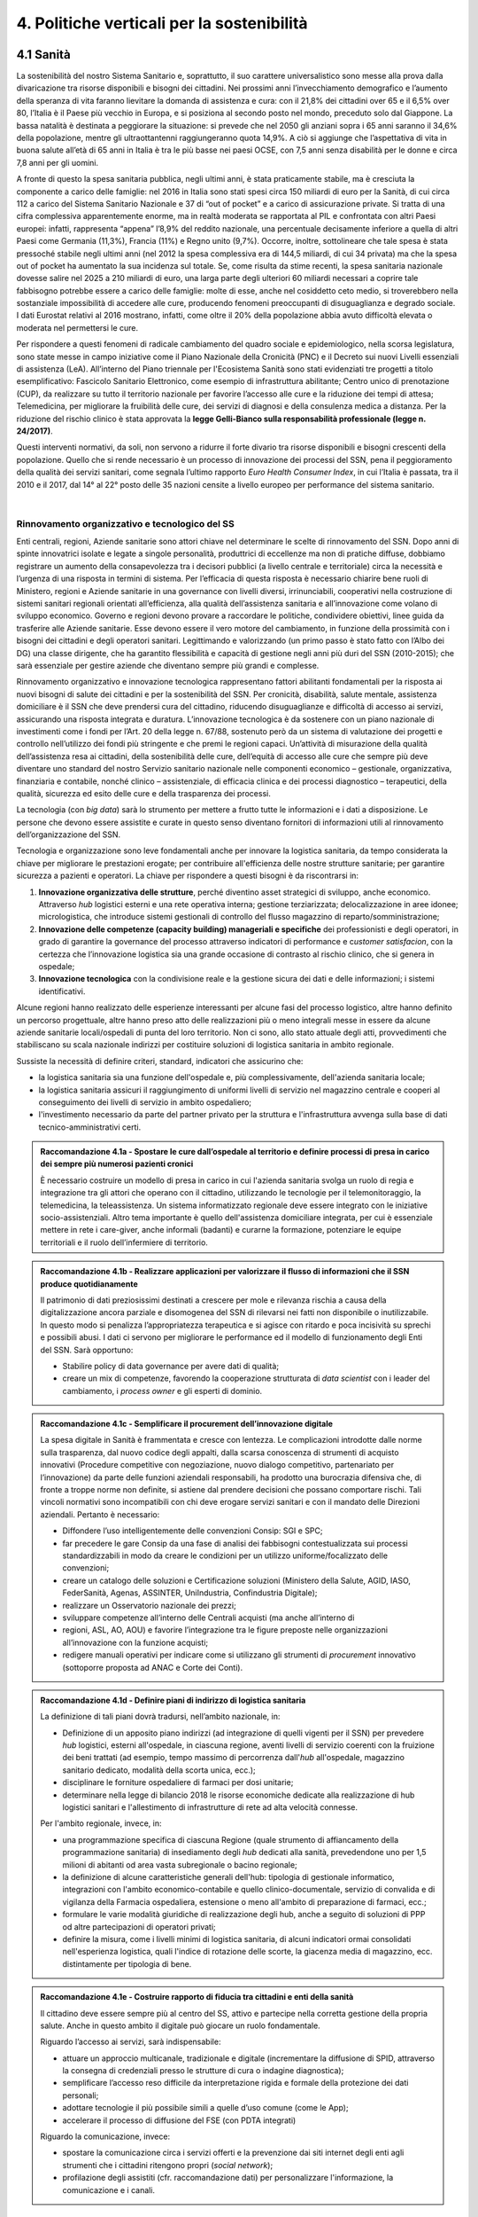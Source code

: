
.. _h2f172e3768552216c5625562123366:

4. Politiche verticali per la sostenibilità
###########################################

.. _h2c1d74277104e41780968148427e:




.. _h7072627f221a1d27432953769781c52:

4.1 Sanità
**********

La sostenibilità del nostro Sistema Sanitario e, soprattutto, il suo carattere universalistico sono messe alla prova dalla divaricazione tra risorse disponibili e bisogni dei cittadini. 
Nei prossimi anni l’invecchiamento demografico e l’aumento della speranza di vita faranno lievitare la domanda di assistenza e cura: con il 21,8% dei cittadini over 65 e il 6,5% over 80, l’Italia è il Paese più vecchio in Europa, e si posiziona al secondo posto nel mondo, preceduto solo dal Giappone. La bassa natalità è destinata a peggiorare la situazione: si prevede che nel 2050 gli anziani sopra i 65 anni saranno il 34,6% della popolazione, mentre gli ultraottantenni raggiungeranno quota 14,9%. A ciò si aggiunge che l’aspettativa di vita in buona salute all’età di 65 anni in Italia è tra le più basse nei paesi OCSE, con 7,5 anni senza disabilità per le donne e circa 7,8 anni per gli uomini. 

\ |IMG1|\ 

A fronte di questo la spesa sanitaria pubblica, negli ultimi anni, è stata praticamente stabile, ma è cresciuta la componente a carico delle famiglie: nel 2016 in Italia sono stati spesi circa 150 miliardi di euro per la Sanità, di cui circa 112 a carico del Sistema Sanitario Nazionale e 37 di “out of pocket” e a carico di assicurazione private. Si tratta di una cifra complessiva apparentemente enorme, ma in realtà moderata se rapportata al PIL e confrontata con altri Paesi europei: infatti, rappresenta “appena” l’8,9% del reddito nazionale, una percentuale decisamente inferiore a quella di altri Paesi come Germania (11,3%), Francia (11%) e Regno unito (9,7%). Occorre, inoltre, sottolineare che tale spesa è stata pressoché stabile negli ultimi anni (nel 2012 la spesa complessiva era di 144,5 miliardi, di cui 34 privata) ma che la spesa out of pocket ha aumentato la sua incidenza sul totale. Se, come risulta da stime recenti, la spesa sanitaria nazionale dovesse salire nel 2025 a 210 miliardi di euro, una larga parte degli ulteriori 60 miliardi necessari a coprire tale fabbisogno potrebbe essere a carico delle famiglie: molte di esse, anche nel cosiddetto ceto medio, si troverebbero nella sostanziale impossibilità di accedere alle cure, producendo fenomeni preoccupanti di disuguaglianza e degrado sociale. I dati Eurostat relativi al 2016 mostrano, infatti, come oltre il 20% della popolazione abbia avuto difficoltà elevata o moderata nel permettersi le cure.

\ |IMG2|\ 

Per rispondere a questi fenomeni di radicale cambiamento del quadro sociale e epidemiologico, nella scorsa legislatura, sono state messe in campo iniziative come il Piano Nazionale della Cronicità (PNC) e il Decreto sui nuovi Livelli essenziali di assistenza (LeA). All’interno del Piano triennale per l'Ecosistema Sanità sono stati evidenziati tre progetti a titolo esemplificativo: Fascicolo Sanitario Elettronico, come esempio di infrastruttura abilitante; Centro unico di prenotazione (CUP), da realizzare su tutto il territorio nazionale per favorire l’accesso alle cure e la riduzione dei tempi di attesa; Telemedicina, per migliorare la fruibilità delle cure, dei servizi di diagnosi e della consulenza medica a distanza. Per la riduzione del rischio clinico è stata approvata la \ |STYLE0|\ .

Questi interventi normativi, da soli, non servono a ridurre il forte divario tra risorse disponibili e bisogni crescenti della popolazione. Quello che si rende necessario è un processo di innovazione dei processi del SSN, pena il peggioramento della qualità dei servizi sanitari, come segnala l’ultimo rapporto \ |STYLE1|\ , in cui l’Italia è passata, tra il 2010 e il 2017, dal 14° al 22° posto delle 35 nazioni censite a livello europeo per performance del sistema sanitario.

|

.. _h3e3221358c4b5f642b3d3c3261b40:

Rinnovamento organizzativo e tecnologico del SS
===============================================

Enti centrali, regioni, Aziende sanitarie sono attori chiave nel determinare le scelte di rinnovamento del SSN. Dopo anni di spinte innovatrici isolate e legate a singole personalità, produttrici di eccellenze ma non di pratiche diffuse, dobbiamo registrare un aumento della consapevolezza tra i decisori pubblici (a livello centrale e territoriale) circa la necessità e l’urgenza di una risposta in termini di sistema. Per l’efficacia di questa risposta è necessario chiarire bene ruoli di Ministero, regioni e Aziende sanitarie in una governance con livelli diversi, irrinunciabili, cooperativi nella costruzione di sistemi sanitari regionali orientati all’efficienza, alla qualità dell’assistenza sanitaria e all’innovazione come volano di sviluppo economico. Governo e regioni devono provare a raccordare le politiche, condividere obiettivi, linee guida da trasferire alle Aziende sanitarie. Esse devono essere il vero motore del cambiamento, in funzione della prossimità con i bisogni dei cittadini e degli operatori sanitari. Legittimando e valorizzando (un primo passo è stato fatto con l’Albo dei DG) una classe dirigente, che ha garantito flessibilità e capacità di gestione negli anni più duri del SSN (2010-2015); che sarà essenziale per gestire aziende che diventano sempre più grandi e complesse.

Rinnovamento organizzativo e innovazione tecnologica rappresentano fattori abilitanti fondamentali per la risposta ai nuovi bisogni di salute dei cittadini e per la sostenibilità del SSN. Per cronicità, disabilità, salute mentale, assistenza domiciliare è il SSN che deve prendersi cura del cittadino, riducendo disuguaglianze e difficoltà di accesso ai servizi, assicurando una risposta integrata e duratura. L’innovazione tecnologica è da sostenere con un piano nazionale di investimenti come i fondi per l’Art. 20 della legge n. 67/88, sostenuto però da un sistema di valutazione dei progetti e controllo nell’utilizzo dei fondi più stringente e che premi le regioni capaci. Un’attività di misurazione della qualità dell’assistenza resa ai cittadini, della sostenibilità delle cure, dell’equità di accesso alle cure che sempre più deve diventare uno standard del nostro Servizio sanitario nazionale nelle componenti economico – gestionale, organizzativa, finanziaria e contabile, nonché clinico – assistenziale, di efficacia clinica e dei processi diagnostico – terapeutici, della qualità, sicurezza ed esito delle cure e della trasparenza dei processi.

La tecnologia (con \ |STYLE2|\ ) sarà lo strumento per mettere a frutto tutte le informazioni e i dati a disposizione. Le persone che devono essere assistite e curate in questo senso diventano fornitori di informazioni utili al rinnovamento dell’organizzazione del SSN.

Tecnologia e organizzazione sono leve fondamentali anche per innovare la logistica sanitaria, da tempo considerata la chiave per migliorare le prestazioni erogate; per contribuire all'efficienza delle nostre strutture sanitarie; per garantire sicurezza a pazienti e operatori. La chiave per rispondere a questi bisogni è da riscontrarsi in:

#. \ |STYLE3|\ , perché diventino asset strategici di sviluppo, anche economico. Attraverso \ |STYLE4|\  logistici esterni e una rete operativa interna; gestione terziarizzata; delocalizzazione in aree idonee; micrologistica, che introduce sistemi gestionali di controllo del flusso magazzino di reparto/somministrazione;

#. \ |STYLE5|\  dei professionisti e degli operatori, in grado di garantire la governance del processo attraverso indicatori di performance e c\ |STYLE6|\ , con la certezza che l’innovazione logistica sia una grande occasione di contrasto al rischio clinico, che si genera in ospedale;

#. \ |STYLE7|\  con la condivisione reale e la gestione sicura dei dati e delle informazioni; i sistemi identificativi.

Alcune regioni hanno realizzato delle esperienze interessanti per alcune fasi del processo logistico, altre hanno definito un percorso progettuale, altre hanno preso atto delle realizzazioni più o meno integrali messe in essere da alcune aziende sanitarie locali/ospedali di punta del loro territorio. Non ci sono, allo stato attuale degli atti, provvedimenti che stabiliscano su scala nazionale indirizzi per costituire soluzioni di logistica sanitaria in ambito regionale.

Sussiste la necessità di definire criteri, standard, indicatori che assicurino che:

* la logistica sanitaria sia una funzione dell'ospedale e, più complessivamente, dell'azienda sanitaria locale;

* la logistica sanitaria assicuri il raggiungimento di uniformi livelli di servizio nel magazzino centrale e cooperi al conseguimento dei livelli di servizio in ambito ospedaliero;

* l'investimento necessario da parte del partner privato per la struttura e l'infrastruttura avvenga sulla base di dati tecnico-amministrativi certi.

.. admonition:: Raccomandazione 4.1a - Spostare le cure dall’ospedale al territorio e definire processi di presa in carico dei sempre più numerosi pazienti cronici

    È necessario costruire un modello di presa in carico in cui l'azienda sanitaria svolga un ruolo di regia e integrazione tra gli attori che operano con il cittadino, utilizzando le tecnologie per il telemonitoraggio, la telemedicina, la teleassistenza. Un sistema informatizzato regionale deve essere integrato con le iniziative socio-assistenziali. Altro tema importante è quello dell'assistenza domiciliare integrata, per cui è essenziale mettere in rete i care-giver, anche informali (badanti) e curarne la formazione, potenziare le equipe territoriali e il ruolo dell’infermiere di territorio.


.. admonition:: Raccomandazione 4.1b - Realizzare applicazioni per valorizzare il flusso di informazioni che il SSN produce quotidianamente

    Il patrimonio di dati preziosissimi destinati a crescere per mole e rilevanza rischia a causa
    della digitalizzazione ancora parziale e disomogenea del SSN di rilevarsi nei fatti non disponibile o inutilizzabile. In questo modo si penalizza l’appropriatezza terapeutica e si agisce con ritardo e poca incisività su sprechi e possibili abusi. I dati ci servono per
    migliorare le performance ed il modello di funzionamento degli Enti del SSN.
    Sarà opportuno:
    
    * Stabilire policy di data governance per avere dati di qualità;
    
    * creare un mix di competenze, favorendo la cooperazione strutturata di \ |STYLE8|\  con i leader del cambiamento, i \ |STYLE9|\  e gli esperti di dominio.
    


.. admonition:: Raccomandazione 4.1c - Semplificare il procurement dell’innovazione digitale

    La spesa digitale in Sanità è frammentata e cresce con lentezza. Le complicazioni introdotte dalle norme sulla trasparenza, dal nuovo codice degli appalti, dalla scarsa conoscenza di strumenti di acquisto innovativi (Procedure competitive con negoziazione, nuovo dialogo competitivo, partenariato per l’innovazione) da parte delle funzioni aziendali responsabili, ha prodotto una burocrazia difensiva che, di fronte a troppe norme non definite, si astiene dal prendere decisioni che possano comportare rischi. Tali vincoli normativi sono incompatibili con chi deve erogare servizi sanitari e con il mandato delle Direzioni aziendali. Pertanto è necessario:
    
    * Diffondere l’uso intelligentemente delle convenzioni Consip: SGI e SPC;
    
    * far precedere le gare Consip da una fase di analisi dei fabbisogni contestualizzata sui processi standardizzabili in modo da creare le condizioni per un utilizzo uniforme/focalizzato delle convenzioni;
    
    * creare un catalogo delle soluzioni e Certificazione soluzioni (Ministero della Salute, AGID, IASO, FederSanità, Agenas, ASSINTER, UniIndustria, Confindustria Digitale);
    
    * realizzare un Osservatorio nazionale dei prezzi;
    
    * sviluppare competenze all’interno delle Centrali acquisti (ma anche all’interno di
    
    * regioni, ASL, AO, AOU) e favorire l’integrazione tra le figure preposte nelle organizzazioni all’innovazione con la funzione acquisti;
    
    * redigere manuali operativi per indicare come si utilizzano gli strumenti di \ |STYLE10|\  innovativo (sottoporre proposta ad ANAC e Corte dei Conti).


.. admonition:: Raccomandazione 4.1d - Definire piani di indirizzo di logistica sanitaria

    La definizione di tali piani dovrà tradursi, nell’ambito nazionale, in:
    
    * Definizione di un apposito piano indirizzi (ad integrazione di quelli vigenti per il SSN) per prevedere \ |STYLE11|\  logistici, esterni all'ospedale, in ciascuna regione, aventi livelli di servizio coerenti con la fruizione dei beni trattati (ad esempio, tempo massimo di percorrenza dall'\ |STYLE12|\  all'ospedale, magazzino sanitario dedicato, modalità della scorta unica, ecc.);
    
    * disciplinare le forniture ospedaliere di farmaci per dosi unitarie;
    
    * determinare nella legge di bilancio 2018 le risorse economiche dedicate alla realizzazione di hub logistici sanitari e l'allestimento di infrastrutture di rete ad alta velocità connesse.
    
    Per l'ambito regionale, invece, in:
    
    * una programmazione specifica di ciascuna Regione (quale strumento di affiancamento della programmazione sanitaria) di insediamento degli \ |STYLE13|\  dedicati alla sanità, prevedendone uno per 1,5 milioni di abitanti od area vasta subregionale o bacino regionale;
    
    * la definizione di alcune caratteristiche generali dell'hub: tipologia di gestionale informatico, integrazioni con l'ambito economico-contabile e quello clinico-documentale, servizio di convalida e di vigilanza della Farmacia ospedaliera, estensione o meno all'ambito di preparazione di farmaci, ecc.;
    
    * formulare le varie modalità giuridiche di realizzazione degli hub, anche a seguito di soluzioni di PPP od altre partecipazioni di operatori privati;
    
    * definire la misura, come i livelli minimi di logistica sanitaria, di alcuni indicatori ormai consolidati nell'esperienza logistica, quali l'indice di rotazione delle scorte, la giacenza media di magazzino, ecc. distintamente per tipologia di bene.


.. admonition:: Raccomandazione 4.1e - Costruire rapporto di fiducia tra cittadini e enti della sanità

    Il cittadino deve essere sempre più al centro del SS, attivo e partecipe nella corretta gestione della propria salute. Anche in questo ambito il digitale può giocare un ruolo fondamentale.
    
    Riguardo l’accesso ai servizi, sarà indispensabile:
    
    * attuare un approccio multicanale, tradizionale e digitale (incrementare la diffusione di SPID, attraverso la consegna di credenziali presso le strutture di cura o indagine diagnostica);
    
    * semplificare l’accesso reso difficile da interpretazione rigida e formale della protezione dei dati personali;
    
    * adottare tecnologie il più possibile simili a quelle d’uso comune (come le App);
    
    * accelerare il processo di diffusione del FSE (con PDTA integrati)
    
    Riguardo la comunicazione, invece:
    
    * spostare la comunicazione circa i servizi offerti e la prevenzione dai siti internet degli enti agli strumenti che i cittadini ritengono propri (\ |STYLE14|\ );
    
    * profilazione degli assistiti (cfr. raccomandazione dati) per personalizzare l'informazione, la comunicazione e i canali.

|

.. _h537236e402f2e20263b59351a391740:

4.2 Lavoro e occupazione
************************

I dati ISTAT mostrano che un tasso di occupazione al 58%, il livello più alto dal 2009, pur "rimanendo 0,7 punti al di sotto del picco del 2008", il valore massimo pre-crisi. Lo stesso discorso vale per il numero di occupati, che sono risultati 23 milioni e 23 mila (con una crescita dell'1,2%, ovvero 265 mila persone in più al lavoro). L'aumento della presenza al lavoro "per il secondo anno consecutivo coinvolge anche i giovani di 15-34 anni, fascia di età in cui gli occupati sono saliti di 45mila unità (+0,9%). Aumentano soprattutto i posti di lavoro a tempo determinato e sono ancora grandi le distanze tra le aree del Paese: Nord, Centro e Sud mostrano infatti tutti un'occupazione in recupero, tuttavia mentre nel Centro-Nord il tasso di occupazione raggiunge livelli pressoché analoghi a quelli del 2008, arrivando al 66,7% nel Nord e 62,8% nel Centro, nel Mezzogiorno l'indicatore è ancora al di sotto del 2008 di 2,0 punti (44,0%). Il tasso di disoccupazione è sceso nel 2017 di 0,5 punti percentuali, dall'11,7% all'11,2% dell'anno precedente: si tratta del livello più basso dal 2013. Calano anche gli inattivi (coloro che non cercano né hanno occupazione). La discesa della disoccupazione "è più forte per i più giovani in confronto ai 35-49enni mentre per gli ultra 50enni aumenta sia il numero di disoccupati sia il tasso di disoccupazione".

.. admonition:: Raccomandazione 4.2a - Favorire un ecosistema che leghi tutti i diversi attori delle politiche per il lavoro, agevolando la nascita di “Reti locali per l’occupabilità” e l’integrazione pubblico-privato

    E’ fondamentale garantire alle persone un ecosistema che offra perpetue opportunità di apprendimento, competenze, abilità, etc. Entrano in campo una serie di soggetti, non solo il settore pubblico che può agire in questa filiera, ma anche i privati. Si coinvolgono non solo le agenzie per il lavoro ma tutta la filiera del lavoro che è anche la filiera formativa (pubblica e privata). Uno scenario complesso, dove deve esserci collaborazione, nel senso di ripartizione e integrazione delle competenze. Si devono favorire solide integrazioni tra scuola, università, imprese, centri e agenzie per l’impiego, fondi interprofessionali, che sono ancora agli albori. 

|

.. _h6f18b668701d1e14511e767856665d:

Occupazione giovanile
=====================

Secondo Eurostat, nel 2017 i NEET italiani (\ |STYLE15|\ ) sono il 25,7%, dieci punti sopra la media europea che è pari al 14,3%. Emergono differenze tra le diverse aree del Paese: secondo ISTAT, infatti, i NEET sono il 17% al Nord, il 20,4% al Centro e il 34,2% nel Mezzogiorno. La crisi ha profondamente cambiato anche l’incidenza dei NEET con riferimento al livello di istruzione: se, infatti, nel 2008 questi erano maggiormente diffusi fra i giovani con solo la licenza media, negli anni della crisi la crescita ha riguardato principalmente giovani con medio e alto titolo di studio. Oggi l’incidenza dei NEET è simile sia per i giovani con licenza media (22,7%) sia per quelli con diploma o laurea (22,9%), mentre è significativamente superiore per chi ha un diploma di scuola superiore (26,1%).

L’ANPAL ha provveduto a istituire il nuovo “Incentivo Occupazione Giovani” per promuovere l’occupazione dei NEET di età compresa tra i 16 e i 29 anni che hanno aderito al programma. Si tratta di una misura rivolta ai datori di lavoro che effettuino assunzioni di giovani da gennaio 2017 a dicembre 2018, con contratto a tempo indeterminato (anche \ |STYLE16|\ ), contratto di apprendistato professionalizzante o contratto a tempo determinato della durata di almeno 6 mesi. Le risorse stanziate ammontano a circa 200 milioni di euro e sono indirizzate a tutto il territorio nazionale, ad eccezione della Provincia Autonoma di Bolzano. A fine giugno 2017 le domande presentate erano state quasi 50.000, di cui oltre il 60% sono state confermate.

Con il Decreto 21 novembre 2016, il Ministero del Lavoro e delle Politiche Sociali ha previsto un conguaglio contributivo per i datori di lavoro che, nel corso del 2017, senza esservi tenuti, assumano giovani di età compresa tra i 15 e i 24 anni, o alternativamente soggetti di età superiore ai 25 anni privi d'impiego regolarmente retribuito da almeno 6 mesi. La sede di lavoro deve essere localizzata in una delle regioni del Sud e il rapporto di lavoro deve necessariamente essere instaurato attraverso un contratto a tempo indeterminato o di apprendistato professionalizzante.

.. admonition:: Raccomandazione 4.2b - Riformare i centri per l’impiego

    I centri pubblici per l’impiego non devono svolgere un compito burocratico, ma fare tutto ciò che può essere funzionale alla persona. Si devono praticare le politiche del lavoro osservando i bisogni della persona. Un soggetto dedicato non tanto e non solo all’incontro domanda offerta, quanto all’orientamento e collocamento mirato, alla formazione, al reskilling della persona mirato a una soluzione lavorativa. 


.. admonition:: Raccomandazione 4.2c - Introdurre l’assegno di ricollocamento, come strumento sistemico e non come intervento di nicchia

    Questo è uno strumento delineato all’interno del Jobs Act, in fase di sperimentazione in Regione Lombardia. E’ lo strumento con cui la persona che è disoccupata o inoccupata sceglie liberamente il servizio al quale rivolgersi e questo viene remunerato almeno in parte sulla base del risultato. Obiettivo dell’assegno: dare impulsi competitivi all’offerta di servizi, spezzare l’autoreferenzialità che ha spesso caratterizzato molti servizi (soprattutto pubblici) e creare un contesto di positiva concorrenza per meglio soddisfare l’aspettativa di occupazione.

|

.. _h385c12e21d148235e633736645a4:

4.3 Città e territori
*********************

Con l’approvazione della \ |LINK1|\  presentata al Consiglio dei Ministri il 2 ottobre 2017 e approvata dal CIPE il 22 dicembre 2017, le politiche urbane sono tarate in chiave di innovazione e sostenibilità. L’ \ |LINK2|\  proposta da ASviS, Urban@it e ANCI collega i 17 SDGs alle attività delle amministrazioni locali e di governo. Il documento contiene gli obiettivi che le aree urbane devono raggiungere per attuare la Strategia Nazionale e le politiche necessarie, che dovranno diventare parte integrante dell’Agenda urbana nazionale. Al tema della sostenibilità si collega, quindi, la \ |STYLE17|\ .

Sul tema delle risorse a disposizione delle città e del territorio, fa fede il \ |STYLE18|\  cui afferiscono 892,9 milioni di euro della politica di coesione, e il cosiddetto \ |STYLE19|\  pubblicato nel maggio del 2016. Tra i soggetti beneficiari del bando, oltre ai comuni capoluogo, anche le Città metropolitane, enti di recente istituzione e quindi chiamate per la prima volta ad agire nelle politiche di rigenerazione urbana, intesa come politica di area vasta. L'intervento arriva a mobilitare quasi 4 miliardi di euro complessivi. A questo si aggiungono i 16 Patti per il Sud: uno per ognuna delle 8 Regioni (Abruzzo, Molise, Campania, Basilicata, Puglia, Calabria, Sicilia, Sardegna), uno per ognuna delle 7 Città Metropolitane (Napoli, Bari, Reggio Calabria, Messina, Catania, Palermo, Cagliari) e il Contratto Istituzionale di Sviluppo (CIS) di Taranto. I Patti declinano concretamente gli interventi che costituiscono l’asse portante del Masterplan per il Mezzogiorno.

|

.. _he3f663b217b472a24111e1d6e16859:

Coordinamento centro-periferia 
===============================

Un passaggio necessario è quello di ripensare l’agenda delle priorità della politica pubblica nazionale, dedicando più attenzione al territorio, alle città, ai comuni e alle forme di collaborazione civica e pubblica. In particolare, è necessario che si sostengano i comuni sul piano della programmazione, della progettazione degli interventi e della previsione di politiche ideali di cambiamento, con particolare attenzione alle aree più degradate e alle periferie. 

.. admonition:: Raccomandazione 4.3a - Adottare un’Agenda urbana nazionale che assuma la forma di un patto tra amministrazione centrale e autorità urbane

    L’Agenda urbana nazionale dovrebbe: essere uno strumento concreto attraverso il quale perseguire obiettivi di grande impatto e interesse pubblico e avere al centro i temi della sostenibilità come proposto dall’“\ |LINK3|\ ” elaborata da ASviS, Urban@it e ad ANCI, che individua gli obiettivi che le aree urbane devono raggiungere per attuare la \ |LINK4|\  e le politiche necessarie.


.. admonition:: Raccomandazione 4.3b - Individuare un punto di riferimento all’interno dell’amministrazione centrale che abbia il compito di coordinare le politiche per le città e di definire l’Agenda urbana nazionale

    Quest’ultimo punto fa parte dei \ |LINK5|\  che sono stati \ |LINK6|\  del Paese.


.. admonition:: Raccomandazione 4.3c - Recuperare e sviluppare l’esperienza del Bando periferie

    Bisogna rendere stabili misure di finanziamento che, ad oggi, sono state straordinarie, andando verso un programma ordinario per le zone maggiormente vulnerabili delle città: un “Piano strategico per le città italiane” di carattere pluriennale. Si deve superare la logica dei bandi, prevedendo un meccanismo di finanziamento continuativo, premessa indispensabile per dare continuità al lavoro di progettualità delle città.


.. admonition:: Raccomandazione 4.3d - Costituire una Commissione bicamerale per le città e le periferie, come proposto dalla Commissione d’inchiesta parlamentare sulla condizione delle periferie urbane

    L’obiettivo è passare dalla straordinarietà della Commissione d’inchiesta all’ordinarietà di una Commissione che diventi il luogo dove si esaminano provvedimenti, si acquisiscono pareri, si sviluppano proposte. È un po’ il ruolo che ha la Commissione bicamerale per le questioni regionali, quindi si tratterebbe di affiancare a questo strumento già esistente uno strumento nuovo sul tema delle città e delle periferie.


.. admonition:: Raccomandazione 4.3e - Realizzare una Strategia per le aree urbane

    Riprendere la logica della \ |LINK7|\  avviata nel settembre 2012 dall’allora Ministro per la Coesione Territoriale Fabrizio Barca con il supporto di un Comitato Tecnico Aree Interne costituito allo scopo. Obiettivo della Strategia: garantire l'accessibilità a servizi essenziali, quali istruzione, mobilità e sanità, nei territori interni rurali e prevede per ciascuna area-progetto una strategia di sviluppo con una serie di interventi da attuare attraverso un Accordo di Programma Quadro (APQ). Gli interventi previsti dall'APQ sono finanziati a valere sui Fondi europei e sulle risorse stanziate dalla legge di Stabilità.


.. admonition:: Raccomandazione 4.3f - Dare seguito al PON Metro, realizzando i progetti approvati

    Mettere in campo tutte le risorse possibili per mantenere gli impegni che le città hanno assunto nei confronti del governo e dell’Europa, quindi usare le misure complementari e i piani di rafforzamento amministrativo per dare sostegno alle città nella spesa, nel dare attuazione ai progetti presentati e approvati.

|

.. _h363438484644623742c5a16533b4570:

Poteri locali e associazionismo comunale
========================================

La \ |LINK8|\  ha prorogato ancora una volta (fino al 31 dicembre 2018) i termini entro i quali i comuni con popolazione inferiore ai 5 mila abitanti (fino a 3 mila se appartenenti a comunità montane) avrebbero dovuto avviare l’esercizio obbligato in forma associata delle funzioni fondamentali, mediante unione o convenzione (come previsto dal decreto legge 78/2010). Questo carattere di obbligatorietà finora non ha dato frutti. In caso di inadempienza il decreto prevedeva l’avvio di una procedura sanzionatoria che avrebbe dovuto portare al commissariamento. Finora però, invece che sulle sanzioni, la scelta è caduta sulla ripetuta proroga dei termini previsti dalla legge. La situazione dell’associazionismo comunale è quindi ancora caotica e disomogenea come del resto il quadro di riferimento dei poteri locali in Italia, nonostante i tentativi di riordino, come quello della \ |LINK9|\ . 

.. admonition:: Raccomandazione 4.3g - Attuare la riforma Delrio, lavorare a un riordino e a una riforma organica dei poteri locali

    E’ necessario il completamento sul piano costituzionale della riforma Delrio con la riforma delle Province, definizione delle funzioni fondamentali delle Città metropolitane e definizione di un quadro certo di finanza all’interno del quale si possano esercitare queste funzioni. A questo, va aggiunta l’introduzione di una disciplina legislativa statale rispettosa dell’autonomia delle regioni, volta a riordinare le province come enti di area vasta e a regolare i relativi rapporti con le regioni e i comuni in maniera larga ma uniforme nel territorio nazionale.


.. admonition:: Raccomandazione 4.3h - Rilanciare l’associazionismo comunale come strumento di governo del territorio e occasione di riforma delle istituzioni

    Abrogare l’obbligo a carico dei comuni di esercitare in forma associata le funzioni fondamentali. Adottare politiche differenziate, di semplificazione e di sostegno dei comuni che si associano, tenendo conto delle diverse caratteristiche territoriali, economiche e sociali. Privilegiare le Unioni dei comuni e le fusioni, considerando le prime come un necessario passaggio verso le seconde che costituiscono un obiettivo primario. Favorire la volontarietà dell’associazionismo con un processo di coinvolgimento da condurre insieme con le regioni e le nuove province. Superare i limiti demografici per la costituzione di gestioni associate e individuare ambiti omogenei di natura economica e sociale, mantenendo come prevalente il criterio della contiguità territoriale; introdurre robusti meccanismi incentivanti (finanziari ma non solo) in modo da creare situazioni attrattive di effettiva convenienza.

|

.. _he4566252165161c157d3e4d222b7f:

Piattaforme e servizi per la smart city
=======================================

Con il procedere della implementazione delle infrastrutture di comunicazione (banda larga e ultralarga, wifi pubblici, etc.), lo sviluppo tecnologico dei sensori (in grado di raccogliere e trasmettere informazioni), la definizione di modelli sempre più sofisticati e conseguenti applicazioni in grado di trattare quantità enormi di dati, va aprendosi una nuova fase nel percorso di digitalizzazione delle città. Le reti funzionali (energia, gas, acqua, trasporti pubblici, illuminazione pubblica) sono in condizione di divenire sempre più “intelligenti” e quindi più efficaci ed efficienti; l’ecosistema urbano può essere sempre più monitorato in tutti i suoi aspetti (produzione e raccolta di rifiuti, qualità dell’aria, sicurezza, traffico, condizione degli edifici e delle infrastrutture); le interazioni sociali (lavoro, consumi, accesso ai servizi, relazioni sociali, partecipazione civile) possono moltiplicarsi e raffinarsi. Si aprono nuove opportunità ma anche nuove criticità sui fronti dell’accesso e dell’utilizzo di queste informazioni sia in forma aggregata sia, potenzialmente, in forma singolare e individuabile.

.. admonition:: Raccomandazione 4.3i - Attuare una revisione delle regole di acquisizione dei servizi tecnologici-digitali

    Tale raccomandazione vale sia in termini di procedure per il loro acquisto sul mercato sia in termini di modalità di definizione delle partnership pubblico-privato che appaiono cruciali in questi ambiti e che non appaiono regolate in modo efficace dalle attuali normative sugli appalti di servizi. Naturalmente esiste anche un problema di risorse dedicate, quantomeno in termini di deroga ai vincoli di spesa per gli investimenti effettuati in questo ambito, finanziati con i risparmi realizzati.


.. admonition:: Raccomandazione 4.3l - Approfondire la questione dell’acquisizione e dell’utilizzo delle informazioni

    Anche questo aspetto sembra richiedere un approfondimento della regolazione, principalmente, ma non esclusivamente, relativamente alle problematiche della privacy.


.. admonition:: Raccomandazione 4.3m - Creare un luogo di regia/consultazione a livello centrale cui le amministrazioni locali possano riferirsi per avere supporto nelle loro scelte e nei loro impegni

    Questo può tradursi nella elaborazione, possibilmente partecipata, di linea guida nazionali e di sedi di interscambio delle esperienze. Un processo di trasformazione delle reti urbane di questa portata e di questa complessità deve fondarsi sull’iniziativa locale, sulla capacità delle singole amministrazioni di individuare necessità e priorità, ma va inserito in un quadro generale che dia la direzione di marcia e supporti tecnicamente e metodologicamente l’azione locale.

|

.. _h7d77441b36154752a41756f66747b78:

4.4 Energia e ambiente
**********************

Negli ultimi anni è aumentato il livello di priorità attribuito alle politiche ambientali, si rilevano diverse iniziative intraprese a livello globale e nazionale per favorire politiche territoriali e inglobare azioni di mitigazione e di adattamento ai cambiamenti climatici nella pianificazione. Nel corso degli ultimi due anni, in Italia, sono state messe in campo una serie di iniziative che traducono in atti concreti l’Accordo di Parigi sui
cambiamenti climatici, sottoscritto da 175 Paesi ed entrato in vigore il 4 novembre del 2016. 

La priorità per il futuro è quindi l’attuazione dell’Accordo di Parigi nell’ambito del quadro sovraordinato della Strategia Nazionale per lo Sviluppo Sostenibile (SNSvS). A livello europeo, molte sono state le novità intercorse nell’ultimo anno. Il 18 aprile scorso  è stato approvato dal Parlamento Europeo il pacchetto legislativo sull’Economia Circolare. La normativa è stata pubblicata nella Gazzetta Ufficiale e dovrà essere recepita dagli Stati membri nei propri ordinamenti, entro il 5 luglio 2020.

|

.. _h3f1c512d481f17303468601813187d17:

Strategia Nazionale Energetica (SEN)
====================================

La \ |STYLE20|\  rappresenta per l’Italia una decisa spinta verso la sostenibilità e, insieme al Piano Industria 4.0, uno dei grandi assi di sviluppo della politica industriale da qui al 2030. 175 miliardi di investimenti per costruire un sistema più competitivo, garantendo non solo energia a minor costo per cittadini e imprese ma anche lo sviluppo di nuovi mercati e nuova occupazione; più sostenibile attraverso l’efficienza nei consumi, il risparmio energetico e la mobilità elettrica; più sicuro migliorando la sicurezza delle infrastrutture e la flessibilità dell’offerta.

La Strategia, coerentemente con gli obiettivi ambiziosi e complessi che si prefigge, assume valore non soltanto per i contenuti che esprime ma anche per il modello partecipativo adottato, essendo il frutto di un percorso partecipato a cui hanno contribuito regioni, EELL e oltre 250 tra associazioni, imprese e mondo della ricerca.

.. admonition:: Raccomandazione 4.4a - Applicare il modello partecipativo, sperimentato con la SEN, anche alle fasi successive che andranno sviluppate

    Tale modello permette di rafforzare la collaborazione tra istituzioni ed aziende e la coerenza delle azioni nel medio-lungo termine, condizioni necessarie per consolidare e portare avanti la Strategia nella prossima legislatura. Non bastano tuttavia PA e imprese, il terzo soggetto da coinvolgere sono i cittadini che avranno un ruolo sempre più rilevante nel raggiungimento degli obiettivi grazie al risparmio energetico ed al mutamento delle abitudini di consumo da parte delle famiglie e delle comunità locali.


.. admonition:: Raccomandazione 4.4b - Conferire forza al ruolo dell’Autorità di regolazione per energia, reti e ambiente

    È opportuno riconoscere e rilanciare il compito dell’Autorità sia di creare un ambiente di mercato in cui l’informazione sia accessibile e trasparente a tutti i soggetti, sia di determinare indirizzi, strumenti efficaci e regole di attuazione della Strategia. Tale funzione è ben distinta dalla funzione di policy making dello Stato rappresentata da Governo e Parlamento.


.. admonition:: Raccomandazione 4.4c - Mantenere forte il focus sulla sostenibilità ambientale della Strategia energetica

    Occorre mantenere viva l’attenzione al tema della sostenibilità ambientale, da un lato inserendola in una visione più ampia di sviluppo del Paese legato alla Green economy, dall’altro valutando attentamente l’impatto ambientale delle azioni messe campo su consumo di suolo, qualità dell’aria e delle acque, etc. Sul tema del consumo di suolo, ad esempio, è necessario dotarsi di piani urbanistici coerenti e di una politica di recupero e bonifica dei siti di interesse nazionale che riducano l’occupazione di suolo agricolo.


.. admonition:: Raccomandazione 4.4d - Prestare maggiore attenzione e coinvolgimento degli EELL

    Per garantire una ricaduta efficace delle diverse misure è necessario prestare maggiore attenzione al coinvolgimento degli enti locali. Le amministrazioni locali sono soggetti che contribuiscono in maniera rilevante, positivamente o negativamente, al raggiungimento degli obiettivi. Ambiti come la mobilità e l’efficienza energetica, l’illuminazione pubblica, la riqualificazione di edifici pubblici rientrano a pieno titolo tra le funzioni dei comuni i quali devono certamente veder potenziati gli strumenti a disposizione, sia in termini di incentivi sia in termini di crescita delle capacità e competenze amministrative in ambito energetico.


.. admonition:: Raccomandazione 4.4e - Integrare la SEN nel quadro delle strategie europee

    Oggi una politica energetica attuata in Italia ha riflessi attivi e passivi sugli altri Paesi, importando ed esportando effetti rispetto alle altre strategie europee.

|

.. _h4b5e1465d7f177845f1570254d5c42:

Economia circolare
==================

L'economia circolare segna il passaggio da un modello lineare di produzione a un modello circolare e consiste nell'assunzione di tre semplici assiomi: riciclare (scarti non riutilizzabili), ridurre (sprechi di materie prime) riutilizzare (estendendo il ciclo di vita dei prodotti). In un’economia circolare i flussi di materiali sono di due tipi: quelli biologici, in grado di essere reintegrati nella biosfera, e quelli tecnici, destinati ad essere rivalorizzati senza entrare nella biosfera. Per realizzarla serve rispettare tre principi:

* Riscoprire i giacimenti di materia scartata come fonte di materia prima: raccolta dei rifiuti, riciclo, riutilizzo, gestione degli output produttivi, scarti agricoli (bioeconomia);

* Fine dello spreco d’uso del prodotto (\ |STYLE21|\ ), prima ancora di essere scartato. Favorire condivisione e uso collettivo, con l’introduzione di prodotti di business;

* Fermare la morte prematura della materia. Allungamento tempi di vita del prodotto, facilità di riparazione, upgrading, sostituzione, \ |STYLE22|\ , ecc., sono alcune delle strategie necessarie da adottare per ritardare il più possibile la rigenerazione/riciclo della materia.

Un ampio slancio a questa economia è dato dal ruolo svolto dalla PA nell’adozione di atti autoritativi, nelle attività di programmazione, negli impegni di regolazione del mercato delle imprese, nel creare nuove opportunità e pratiche di condivisione. 

\ |STYLE23|\ . Questo obbligo si incardina in un contesto di normativa di derivazione comunitaria, di atti di indirizzo comunitari, di comunicazioni della Commissione Europea sull’economia circolare - COM (2014) 398 e COM (2015) 614 - e sull’uso efficiente delle risorse - COM (2011) 21 e COM (2011) 571, di accordi internazionali, come l’Accordo sul clima di Parigi, che impongono l’adozione di tutte le misure efficaci per promuovere modelli di economia circolare, l’efficienza nell’uso delle risorse e dell’energia, il minor impiego e dispersione di sostanze chimiche pericolose.

Dopo tre anni di trattative, il Parlamento europeo riunito in plenaria a Strasburgo lo scorso aprile, ha dato il via libera al cosiddetto “Pacchetto sull’Economia Circolare”, costituito da quattro direttive sui \ |LINK10|\ , sulle \ |LINK11|\ , sugli \ |LINK12|\  e sui \ |LINK13|\ , pensato per combinare ambientalismo e crescita economica.

.. admonition:: Raccomandazione 4.4f - Recepire con rapidità le Direttive ed anticipare strategie importanti come eco-design, strategia sulla plastica, rafforzamento della responsabilità estesa di prodotto

    Per il nostro Paese il recepimento delle Direttive europee comporterà un profondo rinnovamento della normativa sui rifiuti, lo sviluppo di strumenti di eco-design e dei mercati di materie prime e seconde, la cooperazione tra regioni sul riciclo e sull’ottimizzazione dei rifiuti, permetterà che qualsiasi persona fisica o giuridica che sviluppi, fabbrichi, trasformi, venda o importi prodotti sia soggetto ad una responsabilità estesa del produttore.


.. admonition:: Raccomandazione 4.4g - Mappare l’esistente sul tema

    l’Italia oggi offre numerose esperienze di economia circolare. Per una migliore comprensione dell’estensione del fenomeno e una migliore programmazione economica serve mappare con attenzione questi flussi.


.. admonition:: Raccomandazione 4.4h - Definire i criteri per il passaporto dei materiali

    Riconoscere i materiali di cui un oggetto è composto diviene fondamentale per gestire il suo fine vita, aumentando la tracciabilità dei flussi, anche impiegando blockchain, combattendo così l’illegalità.


.. admonition:: Raccomandazione 4.4i - Creare uno standard Circular Economy

    Quando si realizzano gare d’appalto è essenziale esplicitare \ |STYLE24|\ , formando però allo stesso tempo le aziende attraverso i processi di innovazione. Serve impiegare le certificazioni ambientali e sociali esistenti. Se si analizza la conformità ai CAM delle aziende rispondenti ai bandi della PA, in particolare in relazione al CAM edilizia 2017, notiamo come l’adesione totale a questi obiettivi si riscontra solamente nel 6% dei partecipanti.
    Occorre investire in ricerca e sviluppo, sia presso le università che gli appositi centri (pubblici e privati); sostenere progetti di studio, ricerca e comunicazione per approfondire gli innumerevoli temi dell’economia circolare; sostenere gli incubatori della CE.

|

.. _h37764334d7631644a305d25706f69:

Sharing Economy
===============

La \ |STYLE25|\  nel nostro Paese si configura come settore in divenire. I numeri di mercato si riferiscono a piccole realtà locali, o piattaforme verticali su risultati specifici e poco impositivi. Eppure le piattaforme collaborative dovrebbero suscitare interesse nella PA e in particolare negli enti locali, favoriti dalla riforma Delrio che consolida la cultura della condivisione di funzioni e servizi nella pubblica amministrazione. 

Dal \ |LINK14|\  nel 2016 ad oggi non sono stati fatti passi avanti così evidenti. La \ |STYLE26|\  è ancora in una fase sperimentale, mentre l’ambito che sta crescendo di più senza dubbio è quello dell’innovazione sociale, cioè tutte quelle realtà che più che orientarsi al mercato lavorano sulle reti di relazioni, quale valore aggiunto della filiera produttiva. Quello che nel nostro Paese dovrebbe essere implementato è la ricomposizione di un tessuto sociale che sia in grado di agire in collaborazione con le pubbliche amministrazioni e gli enti locali. 

In questo momento l’interesse delle piattaforme a operare su scala locale è molto forte, con servizi di comunità urbane e stretti rapporti con decisori sia pubblici che privati, in grado di sostenere le imprese con donazioni e finanziamenti. Su scala nazionale e internazionale, invece, non esistono modelli competitivi (se non riconducibili a piattaforme che usufruiscono di capitali specifici).

.. admonition:: Raccomandazione 4.4l - Riqualificare il tessuto sociale e mettere in produzione l’indotto che può venire dalla creazione di comunità

    L’esigenza è oggi quella di non disperdere risorse per la progettazione, la produzione e la messa a disposizione di servizi che poi non rispondano alle reali esigenze dell’utente. E’ indispensabile captare le potenzialità di soluzioni alternative di tipo giuridico come le piattaforme collaborative, dove il design dei servizi è sempre più mirato, personalizzato ed efficace.


.. admonition:: Raccomandazione 4.4m - Riprendere e accelerare il processo di valutazione del ddl sulle piattaforme collaborative basate sull’economia della condivisione

    In particolar modo, rispetto alle disposizioni in materia di semplificazione della fiscalità, relativamente ad un’aliquota fissa per i redditi più bassi, e all’utilizzo del dispositivo del sostituto d'imposta\ [#F1]_\ \ [#F2]_\ 
    . 


.. admonition:: Raccomandazione 4.4n - Implementare business model sostenibili e strumenti finanziari ad hoc

    C’è un intervento da fare sulla costruzione di strumenti ad hoc per le imprese che realmente stanno cercando di crescere, quindi strumenti di \ |STYLE27|\ . Ci sono interventi di tipo culturale da approntare, preparando le persone e avvicinandole al fenomeno. Il nostro resta, comunque, un paese che sta subendo un processo repentino di invecchiamento. Sono tanti gli interventi da fare e che andrebbero fatti, la strada è piuttosto lunga anche dal punto di vista digitale.

|

.. _h414b1e7073564b1c6019276d75343944:

4.5 Istruzione e formazione
***************************

In Italia rimane tra le più basse in Europa, e sotto la media europea (39%), la percentuale di coloro che hanno un livello di formazione terziario: parliamo del 26% di giovani adulti tra i 30 e i 34 anni. Continua l’allarme circa l’elevata quota (tra il 15% e il 25%) di quindicenni che non raggiunge la soglia minima delle competenze giudicate indispensabili per potersi orientare negli studi, sul lavoro e più in generale nella vita; e continua anche la presenza di crescenti divari di genere nelle materie scientifiche e in matematica (indagini PISA 2015 e TIMSS 2015). Entrambe le questioni sono entrate nell’agenda politica, con l’alternanza scuola-lavoro (ASL) obbligatoria per tutti gli studenti di tutte le scuole superiori (introdotta dalla legge 107/2015) e la recente istituzione del “mese delle STEM" da parte del Miur, in collaborazione con il Dipartimento delle Pari Opportunità, che promuove le discipline STEM (Science, Technology, Engineering e Mathematics) tra le studentesse delle scuole di ogni ordine e grado. A queste si è aggiunto a gennaio 2018 il documento della cabina di regia per la lotta alla dispersione scolastica e alla povertà educativa del Miur.

|

.. _h46373358295d207c2b251522562d637e:

Povertà educativa e inclusione
==============================

In Italia solo l’11,6% dei bambini viene preso in carico dal Comune per i servizi della prima infanzia e solo l’1% frequenta servizi integrativi (Istat 2014-2015). E’ ampiamente dimostrato l’impatto positivo dei servizi per la prima infanzia sull’apprendimento, sulla prevenzione della dispersione scolastica e, più in generale, sulla riduzione delle diseguaglianze. Oggi la rete dei servizi per la prima infanzia è debolissima. Un buon inizio è stata l’istituzione, con il il D.lgs n. 65, del Sistema integrato di educazione e di istruzione dalla nascita sino a sei anni. L’impegno è di assicurare servizi di qualità al 33% degli utenti potenziali compresi tra 0 e 3 anni e nel 75% dei comuni. I nodi da affrontare restano il coordinamento delle molteplici competenze (Enti locali, Regioni, Stato) e un riequilibrio della distribuzione territoriale dei servizi offerti.

.. admonition:: Raccomandazione 4.5a - Prevedere adeguate misure di prevenzione del disagio e della dispersione scolastica e supportare l’inclusione e l’integrazione attraverso le tecnologie e la formazione ai docenti e alle famiglie

    Prevedere attività di accompagnamento e formazione ai docenti e alle famiglie attraverso il raccordo con i CTS – Centri Territoriali di Supporto indispensabile, così come costruire un’Agenda nazionale di contrasto alla povertà educativa. Inoltre, è importante attivare percorsi di sostegno alla genitorialità, auto-aiuto, rapporto tra generazioni, educazione alla salute e prevenzione, educazione al consumo, prevenzione della violenza domestica, integrazione delle minoranze. Creare in sedi territoriali spazi a disposizione delle famiglie in difficoltà sia da un punto di vista tecnologico che informativo e formativo.

|

.. _h7f47727638467165b804695a262479:

Finanziamenti 
==============

Nell’anno scolastico 2016-17 è stato reso noto l’avviso quadro delle azioni attivate a valere sul PON “Per la Scuola” 2014 – 2020, per complessivi 840 milioni di euro. Le 10 azioni sono state messe a punto e promosse in esplicito raccordo con l’Agenda 2030. Con la Legge di Bilancio 2016 viene istituito il Fondo dedicato al contrasto della povertà educativa minorile dotato di 120 milioni di euro all’anno. Tuttavia il sistema scolastico italiano risulta ancora sottofinanziato: la spesa pubblica per l’istruzione rappresenta solo il 4% del PIL, contro una media europea del 5%. 

.. admonition:: Raccomandazione 4.5b - Adottare soluzioni innovative e avviare percorsi di formazione per la progettazione e realizzazione dei progetti

    Dare un supporto alle scuole nei processi più delicati della formazione:
    
    * nella progettazione dei bandi;
    
    * sulle modalità con cui ricevere, ricercare e rendicontare fondi; 
    
    * nel rapporto con il territorio e con le aziende anche per progetti (sviluppare l’imprenditorialità giovanile). 
    
    Si mostra fondamentale supportare le scuole con una piattaforma regionale di \ |STYLE28|\  per promuovere i propri progetti, prevedere delle figure di sistema per la progettazione (vedi la scarsa richiesta che vi è dei PON, solo il 30% circa sul finanziabile: la non conoscenza e la eccessiva burocratizzazione delle procedure amministrative di rendicontazione rischiano di far collassare le segreterie e il personale docente delle scuole che ottengono i finanziamenti).

|

.. _h28285d5d20582741663255e463b7f28:

Governance della scuola 
========================

La scuola ha bisogno di un profondo rinnovamento per adeguarsi al nuovo scenario e prepararsi al meglio per le sfide del futuro e nel rispetto delle esperienze passate, deve recuperare il proprio ruolo con nuove idee. L’innovazione tecnologica è al centro di un ampio dibattito, al momento più orientato sul potenziale insito nelle tecnologie digitali rispetto all’effettivo uso che se ne fa all’interno del sistema scuola.

.. admonition:: Raccomandazione 4.5c - Coinvolgere nei processi di cambiamento il personale della scuola, valorizzando le competenze (digitali e organizzative), ruolo e retribuzione

    I Dirigenti scolastici devono essere coinvolti nel cambiamento della governance della scuola e si deve rafforzare il loro profilo professionale. I DSGA e il personale di segreteria devono aumentare di numero e ricevere competenze adeguate relativamente a: dematerializzazione dei documenti, nuove modalità di documentazione dei progetti messi in atto dalla scuola, organizzazione dei servizi scolastici in modalità cloud. Si deve dare inoltre il giusto riconoscimento economico della professione a docenti e dirigenti scolastici. Identificare, infine, obiettivi strategici di sistema che dovrebbero valere come “missione” per le singole scuole, per il personale dirigente e docente, studenti, genitori, soggetti istituzionali.


.. admonition:: Raccomandazione 4.5d - Disegnare percorsi scolastici per obiettivi strategici

    Identificare obiettivi strategici di sistema che dovrebbero valere come “missione” per le singole scuole, per il personale dirigente e docente, studenti, genitori, soggetti istituzionali.


.. admonition:: Raccomandazione 4.5e - Pensare ad una leadership scolastica distribuita

    Adottare un approccio di équipe alla leadership, in cui le funzioni di leadership non risiedono esclusivamente in una persona, ossia il dirigente scolastico, ma distribuite tra diversi soggetti nella e fuori della scuola.

.. _h2c1d74277104e41780968148427e:





.. bottom of content


.. |STYLE0| replace:: **legge Gelli-Bianco sulla responsabilità professionale (legge n. 24/2017)**

.. |STYLE1| replace:: *Euro Health Consumer Index*

.. |STYLE2| replace:: *big data*

.. |STYLE3| replace:: **Innovazione organizzativa delle strutture**

.. |STYLE4| replace:: *hub*

.. |STYLE5| replace:: **Innovazione delle competenze (capacity building) manageriali e specifiche**

.. |STYLE6| replace:: *ustomer satisfacion*

.. |STYLE7| replace:: **Innovazione tecnologica**

.. |STYLE8| replace:: *data scientist*

.. |STYLE9| replace:: *process owner*

.. |STYLE10| replace:: *procurement*

.. |STYLE11| replace:: *hub*

.. |STYLE12| replace:: *hub*

.. |STYLE13| replace:: *hub*

.. |STYLE14| replace:: *social network*

.. |STYLE15| replace:: *Not in education, employment or training*

.. |STYLE16| replace:: *part-time*

.. |STYLE17| replace:: **riflessione sulla definizione di un’Agenda urbana come strumento di perseguimento degli obiettivi di grande impatto e interesse pubblico**

.. |STYLE18| replace:: **PON “Città metropolitane 2014 – 2020”**

.. |STYLE19| replace:: **Bando periferie, il “Bando per il programma straordinario di intervento per la riqualificazione urbana e la sicurezza delle periferie delle città metropolitane e dei comuni capoluogo di provincia”**

.. |STYLE20| replace:: **Strategia Energetica Nazionale**

.. |STYLE21| replace:: *unused value*

.. |STYLE22| replace:: *refilling*

.. |STYLE23| replace:: **Con D.Lgs 50/2016, il GPP è diventato obbligatorio ed è stata garantita l’applicazione dei CAM (Criteri Ambientali Minimi) nelle gare pubbliche**

.. |STYLE24| replace:: **i requisiti Circular Economy (CE)**

.. |STYLE25| replace:: *sharing economy*

.. |STYLE26| replace:: *sharing economy*

.. |STYLE27| replace:: *venture capital*

.. |STYLE28| replace:: *fundraising*


.. |LINK1| raw:: html

    <a href="http://asvis.it/public/asvis/files/AgendaUrbana.pdf" target="_blank">Strategia Nazionale per lo Sviluppo Sostenibile (SNSvS)</a>

.. |LINK2| raw:: html

    <a href="http://asvis.it/public/asvis/files/AgendaUrbana.pdf" target="_blank">Agenda per lo sviluppo urbano sostenibile</a>

.. |LINK3| raw:: html

    <a href="http://asvis.it/public/asvis/files/AgendaUrbana.pdf" target="_blank">Agenda per lo sviluppo urbano sostenibile</a>

.. |LINK4| raw:: html

    <a href="http://www.minambiente.it/pagina/la-strategia-nazionale-lo-sviluppo-sostenibile" target="_blank">Strategia Nazionale per lo Sviluppo Sostenibile</a>

.. |LINK5| raw:: html

    <a href="http://asvis.it/home/46-2589/il-video-appello-di-giovanninibrper-una-legislatura-sostenibile#.WqlRNejOXcs" target="_blank">10 punti di ASviS</a>

.. |LINK6| raw:: html

    <a href="http://asvis.it/home/46-2694/ladesione-di-partiti-e-movimenti-allappello-asvis-per-una-legislatura-sostenibile#.WqlRX-jOXct" target="_blank">sottoscritti dalle principali forze politiche</a>

.. |LINK7| raw:: html

    <a href="http://www.agenziacoesione.gov.it/it/arint" target="_blank">Strategia nazionale per lo sviluppo delle “Aree interne”</a>

.. |LINK8| raw:: html

    <a href="http://def.finanze.it/DocTribFrontend/getAttoNormativoDetail.do?ACTION=getArticolo&id=%7b30A3563D-685F-4C90-A0CE-DE89F3CF78EA%7d&codiceOrdinamento=300010001120000&articolo=Articolo%201-com1120" target="_blank">legge 205/2017</a>

.. |LINK9| raw:: html

    <a href="http://www.gazzettaufficiale.it/eli/id/2014/4/7/14G00069/sg" target="_blank">legge Delrio 56/2014</a>

.. |LINK10| raw:: html

    <a href="http://data.consilium.europa.eu/doc/document/PE-11-2018-INIT/en/pdf" target="_blank">rifiuti</a>

.. |LINK11| raw:: html

    <a href="http://data.consilium.europa.eu/doc/document/PE-10-2018-INIT/en/pdf" target="_blank">discariche</a>

.. |LINK12| raw:: html

    <a href="http://data.consilium.europa.eu/doc/document/PE-12-2018-INIT/en/pdf" target="_blank">imballaggi</a>

.. |LINK13| raw:: html

    <a href="http://data.consilium.europa.eu/doc/document/PE-9-2018-INIT/en/pdf" target="_blank">veicoli fuori uso</a>

.. |LINK14| raw:: html

    <a href="http://www.camera.it/leg17/995?sezione=documenti&tipoDoc=lavori_testo_pdl&idLegislatura=17&codice=17PDL0039770&back_to=http://www.camera.it/leg17/126?tab=2-e-leg=17-e-idDocumento=3564-e-sede=-e-tipo" target="_blank">ddl proposto da alcuni parlamentari all’Intergruppo Innovazione</a>



.. rubric:: Footnotes

.. [#f1]  L’Art. 5 del ddl prevede un’imposta del 10% fino a 10 mila euro di reddito per le piattaforme collaborative, e stabilisce che queste agiscano come sostituto d’imposta. L’articolo 5 disciplina anche i redditi eccedenti tale soglia, che saranno invece cumulati con i redditi da lavoro dipendente o da lavoro autonomo, applicando a questi ultimi l’aliquota corrispondene.
.. [#f2]  Su questo punto, in data 20 giugno è stata inviata dalla Presidenza della Regione Lazio una proposta di legge al Ministero del Lavoro sulla gig economy.

.. |IMG1| image:: static/4-politiche-sostenibilita_1.png
   :height: 304 px
   :width: 601 px

.. |IMG2| image:: static/4-politiche-sostenibilita_2.png
   :height: 310 px
   :width: 582 px
